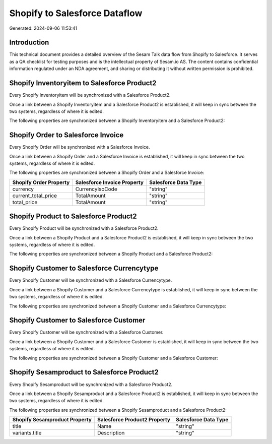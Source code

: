 ==============================
Shopify to Salesforce Dataflow
==============================

Generated: 2024-09-06 11:53:41

Introduction
------------

This technical document provides a detailed overview of the Sesam Talk data flow from Shopify to Salesforce. It serves as a QA checklist for testing purposes and is the intellectual property of Sesam.io AS. The content contains confidential information regulated under an NDA agreement, and sharing or distributing it without written permission is prohibited.

Shopify Inventoryitem to Salesforce Product2
--------------------------------------------
Every Shopify Inventoryitem will be synchronized with a Salesforce Product2.

Once a link between a Shopify Inventoryitem and a Salesforce Product2 is established, it will keep in sync between the two systems, regardless of where it is edited.

The following properties are synchronized between a Shopify Inventoryitem and a Salesforce Product2:

.. list-table::
   :header-rows: 1

   * - Shopify Inventoryitem Property
     - Salesforce Product2 Property
     - Salesforce Data Type


Shopify Order to Salesforce Invoice
-----------------------------------
Every Shopify Order will be synchronized with a Salesforce Invoice.

Once a link between a Shopify Order and a Salesforce Invoice is established, it will keep in sync between the two systems, regardless of where it is edited.

The following properties are synchronized between a Shopify Order and a Salesforce Invoice:

.. list-table::
   :header-rows: 1

   * - Shopify Order Property
     - Salesforce Invoice Property
     - Salesforce Data Type
   * - currency
     - CurrencyIsoCode
     - "string"
   * - current_total_price
     - TotalAmount
     - "string"
   * - total_price
     - TotalAmount
     - "string"


Shopify Product to Salesforce Product2
--------------------------------------
Every Shopify Product will be synchronized with a Salesforce Product2.

Once a link between a Shopify Product and a Salesforce Product2 is established, it will keep in sync between the two systems, regardless of where it is edited.

The following properties are synchronized between a Shopify Product and a Salesforce Product2:

.. list-table::
   :header-rows: 1

   * - Shopify Product Property
     - Salesforce Product2 Property
     - Salesforce Data Type


Shopify Customer to Salesforce Currencytype
-------------------------------------------
Every Shopify Customer will be synchronized with a Salesforce Currencytype.

Once a link between a Shopify Customer and a Salesforce Currencytype is established, it will keep in sync between the two systems, regardless of where it is edited.

The following properties are synchronized between a Shopify Customer and a Salesforce Currencytype:

.. list-table::
   :header-rows: 1

   * - Shopify Customer Property
     - Salesforce Currencytype Property
     - Salesforce Data Type


Shopify Customer to Salesforce Customer
---------------------------------------
Every Shopify Customer will be synchronized with a Salesforce Customer.

Once a link between a Shopify Customer and a Salesforce Customer is established, it will keep in sync between the two systems, regardless of where it is edited.

The following properties are synchronized between a Shopify Customer and a Salesforce Customer:

.. list-table::
   :header-rows: 1

   * - Shopify Customer Property
     - Salesforce Customer Property
     - Salesforce Data Type


Shopify Sesamproduct to Salesforce Product2
-------------------------------------------
Every Shopify Sesamproduct will be synchronized with a Salesforce Product2.

Once a link between a Shopify Sesamproduct and a Salesforce Product2 is established, it will keep in sync between the two systems, regardless of where it is edited.

The following properties are synchronized between a Shopify Sesamproduct and a Salesforce Product2:

.. list-table::
   :header-rows: 1

   * - Shopify Sesamproduct Property
     - Salesforce Product2 Property
     - Salesforce Data Type
   * - title
     - Name	
     - "string"
   * - variants.title
     - Description	
     - "string"

